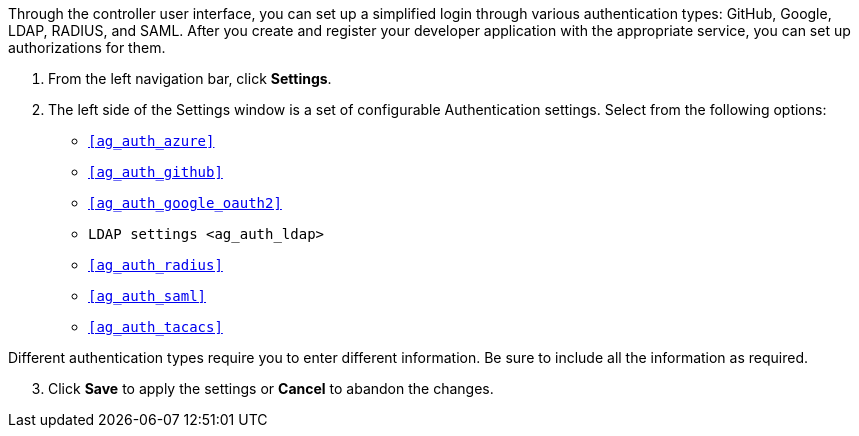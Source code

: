 Through the controller user interface, you can set up a simplified login
through various authentication types: GitHub, Google, LDAP, RADIUS, and
SAML. After you create and register your developer application with the
appropriate service, you can set up authorizations for them.

[arabic]
. From the left navigation bar, click *Settings*.
. The left side of the Settings window is a set of configurable
Authentication settings. Select from the following options:

* `xref:ag_auth_azure[]`
* `xref:ag_auth_github[]`
* `xref:ag_auth_google_oauth2[]`
* `LDAP settings <ag_auth_ldap>`
* `xref:ag_auth_radius[]`
* `xref:ag_auth_saml[]`
* `xref:ag_auth_tacacs[]`

Different authentication types require you to enter different
information. Be sure to include all the information as required.

[arabic, start=3]
. Click *Save* to apply the settings or *Cancel* to abandon the changes.
